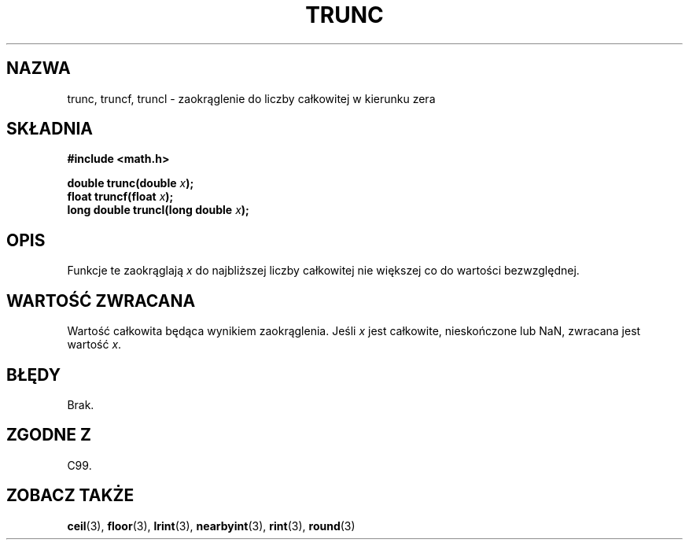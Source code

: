 .\" Tłumaczenie wersji man-pages 1.39 - wrzesień 2001 PTM
.\" Andrzej Krzysztofowicz <ankry@mif.pg.gda.pl>
.\" --------
.\" Copyright 2001 Andries Brouwer <aeb@cwi.nl>.
.\"
.\" Permission is granted to make and distribute verbatim copies of this
.\" manual provided the copyright notice and this permission notice are
.\" preserved on all copies.
.\"
.\" Permission is granted to copy and distribute modified versions of this
.\" manual under the conditions for verbatim copying, provided that the
.\" entire resulting derived work is distributed under the terms of a
.\" permission notice identical to this one
.\" 
.\" Since the Linux kernel and libraries are constantly changing, this
.\" manual page may be incorrect or out-of-date.  The author(s) assume no
.\" responsibility for errors or omissions, or for damages resulting from
.\" the use of the information contained herein.  The author(s) may not
.\" have taken the same level of care in the production of this manual,
.\" which is licensed free of charge, as they might when working
.\" professionally.
.\" 
.\" Formatted or processed versions of this manual, if unaccompanied by
.\" the source, must acknowledge the copyright and authors of this work.
.\" --------
.TH TRUNC 3 2001-05-31 "" "Podręcznik programisty Linuksa"
.SH NAZWA
trunc, truncf, truncl \- zaokrąglenie do liczby całkowitej w kierunku zera
.SH SKŁADNIA
.nf
.B #include <math.h>
.sp
.BI "double trunc(double " x );
.br
.BI "float truncf(float " x );
.br
.BI "long double truncl(long double " x );
.fi
.SH OPIS
Funkcje te zaokrąglają \fIx\fP do najbliższej liczby całkowitej nie większej
co do wartości bezwzględnej.
.SH "WARTOŚĆ ZWRACANA"
Wartość całkowita będąca wynikiem zaokrąglenia.
Jeśli \fIx\fP jest całkowite, nieskończone lub NaN, zwracana jest wartość
\fIx\fP.
.SH BŁĘDY
Brak.
.SH "ZGODNE Z"
C99.
.SH "ZOBACZ TAKŻE"
.BR ceil (3),
.BR floor (3),
.BR lrint (3),
.BR nearbyint (3),
.BR rint (3),
.BR round (3)
